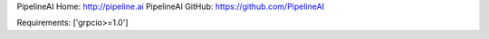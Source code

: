 PipelineAI Home:  http://pipeline.ai
PipelineAI GitHub:  https://github.com/PipelineAI


Requirements:
['grpcio>=1.0']

